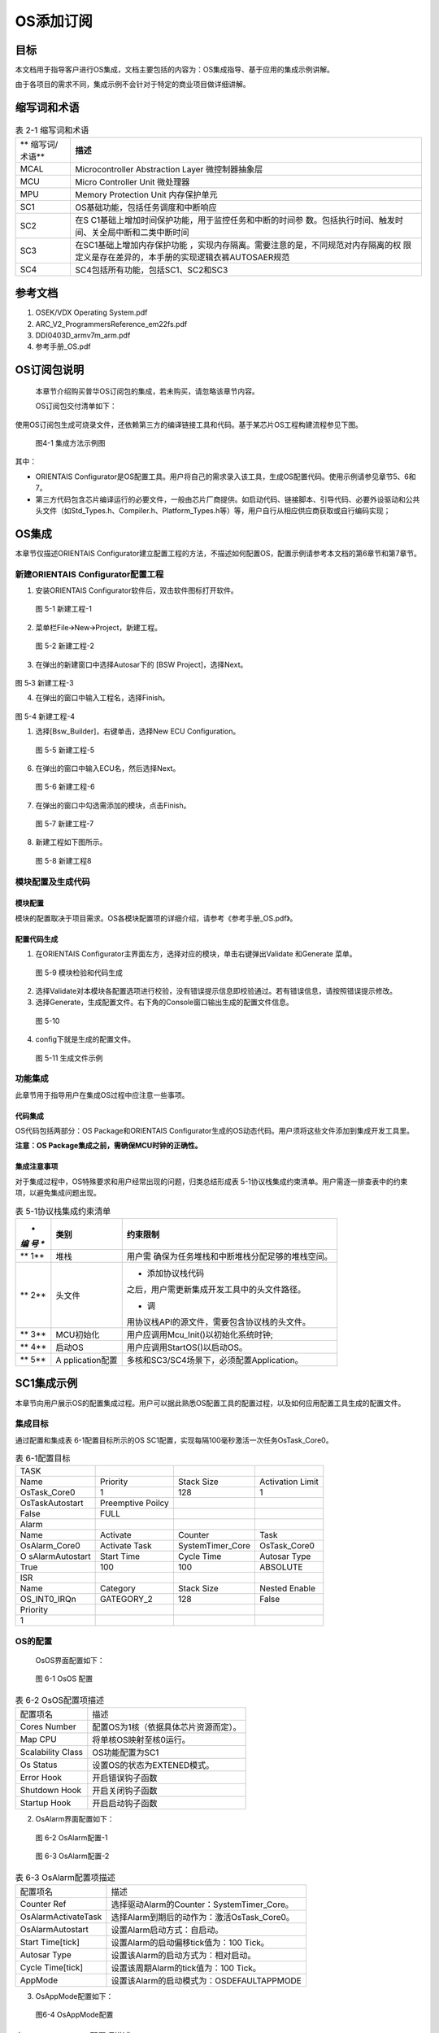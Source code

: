 ===================
OS添加订阅
===================





目标
=====

本文档用于指导客户进行OS集成，文档主要包括的内容为：OS集成指导、基于应用的集成示例讲解。

由于各项目的需求不同，集成示例不会针对于特定的商业项目做详细讲解。

缩写词和术语
=============

.. table:: 表 2-1 缩写词和术语

   +---------------+------------------------------------------------------+
   | **            | **描述**                                             |
   | 缩写词/术语** |                                                      |
   +---------------+------------------------------------------------------+
   | MCAL          | Microcontroller Abstraction Layer 微控制器抽象层     |
   +---------------+------------------------------------------------------+
   | MCU           | Micro Controller Unit 微处理器                       |
   +---------------+------------------------------------------------------+
   | MPU           | Memory Protection Unit 内存保护单元                  |
   +---------------+------------------------------------------------------+
   | SC1           | OS基础功能，包括任务调度和中断响应                   |
   +---------------+------------------------------------------------------+
   | SC2           | 在S                                                  |
   |               | C1基础上增加时间保护功能，用于监控任务和中断的时间参 |
   |               | 数。包括执行时间、触发时间、关全局中断和二类中断时间 |
   +---------------+------------------------------------------------------+
   | SC3           | 在SC1基础上增加内存保护功能                          |
   |               | ，实现内存隔离。需要注意的是，不同规范对内存隔离的权 |
   |               | 限定义是存在差异的，本手册的实现逻辑衣裤AUTOSAER规范 |
   +---------------+------------------------------------------------------+
   | SC4           | SC4包括所有功能，包括SC1、SC2和SC3                   |
   +---------------+------------------------------------------------------+

参考文档
=========

1. OSEK/VDX Operating System.pdf

2. ARC_V2_ProgrammersReference_em22fs.pdf

3. DDI0403D_armv7m_arm.pdf

4. 参考手册_OS.pdf

OS订阅包说明
=============

   本章节介绍购买普华OS订阅包的集成，若未购买，请忽略该章节内容。

   OS订阅包交付清单如下：

+-----+--------------------+-------------------------------------------+
| *   | **内容**           | **备注**                                  |
| *序 |                    |                                           |
| 号  |                    |                                           |
| **  |                    |                                           |
+-----+--------------------+-------------------------------------------+
| 1   | i-Soft OS          | OS订阅包源代码，支持30款芯片              |
|     | Package源码        |                                           |
+-----+--------------------+-------------------------------------------+
| 2   | 普华商业版工具     | ORIENTAIS配置工具                         |
|     |                    | ，支持30款芯片的OS配置，支持BSW协议栈配置 |
+-----+--------------------+-------------------------------------------+
| 3   | USB Dongle \* 3    | 硬件狗，有效期一年                        |
+-----+--------------------+-------------------------------------------+
| 4   | 文档               | 文档包括：                                |
|     |                    | 参考手册_OS.pdf、OS.pdf、Release |
|     |                    | Note                                      |
|     |                    |                                           |
|     |                    | 文档位置：                                |
|     |                    | ORIENTAIS配置工具安装目录usermanual文件夹 |
+-----+--------------------+-------------------------------------------+

使用OS订阅包生成可烧录文件，还依赖第三方的编译链接工具和代码。基于某芯片OS工程构建流程参见下图。

.. figure:: ../../_static/集成手册/OS_添加订阅/image1.png

   图4-1 集成方法示例图

其中：

-  ORIENTAIS
   Configurator是OS配置工具。用户将自己的需求录入该工具，生成OS配置代码。使用示例请参见章节5、6和7。

-  第三方代码包含芯片编译运行的必要文件，一般由芯片厂商提供。如启动代码、链接脚本、引导代码、必要外设驱动和公共头文件（如Std_Types.h、Compiler.h、Platform_Types.h等）等，用户自行从相应供应商获取或自行编码实现；

OS集成
======

本章节仅描述ORIENTAIS
Configurator建立配置工程的方法，不描述如何配置OS，配置示例请参考本文档的第6章节和第7章节。

新建ORIENTAIS Configurator配置工程
-----------------------------------

#. 安装ORIENTAIS Configurator软件后，双击软件图标打开软件。

.. figure:: ../../_static/集成手册/OS_添加订阅/image2.png
   :width: 5.75972in
   :height: 3.04097in

   图 5-1 新建工程-1

2. 菜单栏File🡪New🡪Project，新建工程。

.. figure:: ../../_static/集成手册/OS_添加订阅/image3.png
   :width: 4.46458in
   :height: 1.90417in

   图 5-2 新建工程-2

3. 在弹出的新建窗口中选择Autosar下的 [BSW Project]，选择Next。

.. figure:: ../../_static/集成手册/OS_添加订阅/image4.png
   :width: 4.46458in
   :height: 1.90417in
图 5‑3 新建工程-3

4. 在弹出的窗口中输入工程名，选择Finish。
   
.. figure:: ../../_static/集成手册/OS_添加订阅/image5.png
   :width: 4.46458in
   :height: 1.90417in
图 5-4 新建工程-4

1. 选择[Bsw_Builder]，右键单击，选择New ECU Configuration。

.. figure:: ../../_static/集成手册/OS_添加订阅/image6.png
   :width: 2.54583in
   :height: 1.68403in

   图 5-5 新建工程-5

6. 在弹出的窗口中输入ECU名，然后选择Next。

.. figure:: ../../_static/集成手册/OS_添加订阅/image7.png
   :width: 2.44236in
   :height: 2.34722in

   图 5-6 新建工程-6

7. 在弹出的窗口中勾选需添加的模块，点击Finish。

.. figure:: ../../_static/集成手册/OS_添加订阅/image8.png
   :width: 2.79583in
   :height: 2.68681in

   图 5-7 新建工程-7

8. 新建工程如下图所示。

.. figure:: ../../_static/集成手册/OS_添加订阅/image9.png
   :width: 5.75972in
   :height: 3.04792in

   图 5-8 新建工程8

模块配置及生成代码
-------------------

模块配置
~~~~~~~~~

模块的配置取决于项目需求。OS各模块配置项的详细介绍，请参考《参考手册_OS.pdf》。

配置代码生成
~~~~~~~~~~~~~

#. 在ORIENTAIS
   Configurator主界面左方，选择对应的模块，单击右键弹出Validate
   和Generate 菜单。

.. figure:: ../../_static/集成手册/OS_添加订阅/image10.png
   :width: 3.5125in
   :height: 2.51389in

   图 5-9 模块检验和代码生成

2. 选择Validate对本模块各配置选项进行校验，没有错误提示信息即校验通过。若有错误信息，请按照错误提示修改。

3. 选择Generate，生成配置文件。右下角的Console窗口输出生成的配置文件信息。

.. figure:: ../../_static/集成手册/OS_添加订阅/image11.png
   :width: 5.76528in
   :height: 1.18264in

   图 5-10

4. config下就是生成的配置文件。

.. figure:: ../../_static/集成手册/OS_添加订阅/image12.png
   :width: 1.7625in
   :height: 2.47222in

   图 5-11 生成文件示例

功能集成
---------

此章节用于指导用户在集成OS过程中应注意一些事项。

代码集成
~~~~~~~~~

OS代码包括两部分：OS Package和ORIENTAIS
Configurator生成的OS动态代码。用户须将这些文件添加到集成开发工具里。

**注意：OS Package集成之前，需确保MCU时钟的正确性。**

集成注意事项
~~~~~~~~~~~~~

对于集成过程中，OS特殊要求和用户经常出现的问题，归类总结形成表
5-1协议栈集成约束清单。用户需逐一排查表中的约束项，以避免集成问题出现。

.. table:: 表 5-1协议栈集成约束清单

   +-----+----------------+-----------------------------------------------+
   | *   | **类别**       | **约束限制**                                  |
   | *编 |                |                                               |
   | 号  |                |                                               |
   | **  |                |                                               |
   +=====+================+===============================================+
   | **  | 堆栈           | 用户需                                        |
   | 1** |                | 确保为任务堆栈和中断堆栈分配足够的堆栈空间。  |
   +-----+----------------+-----------------------------------------------+
   | **  | 头文件         | -  添加协议栈代码                             |
   | 2** |                | 之后，用户需更新集成开发工具中的头文件路径。  |
   |     |                |                                               |
   |     |                | -  调                                         |
   |     |                | 用协议栈API的源文件，需要包含协议栈的头文件。 |
   +-----+----------------+-----------------------------------------------+
   | **  | MCU初始化      | 用户应调用Mcu_Init()以初始化系统时钟;         |
   | 3** |                |                                               |
   +-----+----------------+-----------------------------------------------+
   | **  | 启动OS         | 用户应调用StartOS()以启动OS。                 |
   | 4** |                |                                               |
   +-----+----------------+-----------------------------------------------+
   | **  | A              | 多核和SC3/SC4场景下，必须配置Application。    |
   | 5** | pplication配置 |                                               |
   +-----+----------------+-----------------------------------------------+

SC1集成示例
===========

本章节向用户展示OS的配置集成过程。用户可以据此熟悉OS配置工具的配置过程，以及如何应用配置工具生成的配置文件。

集成目标
---------

通过配置和集成表 6-1配置目标所示的OS
SC1配置，实现每隔100毫秒激活一次任务OsTask_Core0。

.. table:: 表 6-1配置目标

   +-----------------+-----------------+------------------+--------------+
   | TASK            |                 |                  |              |
   +-----------------+-----------------+------------------+--------------+
   | Name            | Priority        | Stack Size       | Activation   |
   |                 |                 |                  | Limit        |
   +-----------------+-----------------+------------------+--------------+
   | OsTask_Core0    | 1               | 128              | 1            |
   +-----------------+-----------------+------------------+--------------+
   | OsTaskAutostart | Preemptive      |                  |              |
   |                 | Poilcy          |                  |              |
   +-----------------+-----------------+------------------+--------------+
   | False           | FULL            |                  |              |
   +-----------------+-----------------+------------------+--------------+
   | Alarm           |                 |                  |              |
   +-----------------+-----------------+------------------+--------------+
   | Name            | Activate        | Counter          | Task         |
   +-----------------+-----------------+------------------+--------------+
   | OsAlarm_Core0   | Activate Task   | SystemTimer_Core | OsTask_Core0 |
   +-----------------+-----------------+------------------+--------------+
   | O               | Start Time      | Cycle Time       | Autosar Type |
   | sAlarmAutostart |                 |                  |              |
   +-----------------+-----------------+------------------+--------------+
   | True            | 100             | 100              | ABSOLUTE     |
   +-----------------+-----------------+------------------+--------------+
   | ISR             |                 |                  |              |
   +-----------------+-----------------+------------------+--------------+
   | Name            | Category        | Stack Size       | Nested       |
   |                 |                 |                  | Enable       |
   +-----------------+-----------------+------------------+--------------+
   | OS_INT0_IRQn    | GATEGORY_2      | 128              | False        |
   +-----------------+-----------------+------------------+--------------+
   | Priority        |                 |                  |              |
   +-----------------+-----------------+------------------+--------------+
   | 1               |                 |                  |              |
   +-----------------+-----------------+------------------+--------------+

OS的配置
---------

 OsOS界面配置如下：

.. figure:: ../../_static/集成手册/OS_添加订阅/image13.png
   :width: 5.75069in
   :height: 2.32708in

   图 6-1 OsOS 配置

.. table:: 表 6-2 OsOS配置项描述

   +---------------------+------------------------------------------------+
   | 配置项名            | 描述                                           |
   +---------------------+------------------------------------------------+
   | Cores Number        | 配置OS为1核（依据具体芯片资源而定）。          |
   +---------------------+------------------------------------------------+
   | Map CPU             | 将单核OS映射至核0运行。                        |
   +---------------------+------------------------------------------------+
   | Scalability Class   | OS功能配置为SC1                                |
   +---------------------+------------------------------------------------+
   | Os Status           | 设置OS的状态为EXTENED模式。                    |
   +---------------------+------------------------------------------------+
   | Error Hook          | 开启错误钩子函数                               |
   +---------------------+------------------------------------------------+
   | Shutdown Hook       | 开启关闭钩子函数                               |
   +---------------------+------------------------------------------------+
   | Startup Hook        | 开启启动钩子函数                               |
   +---------------------+------------------------------------------------+

2. OsAlarm界面配置如下：

.. figure:: ../../_static/集成手册/OS_添加订阅/image14.png
   :width: 5.6033in
   :height: 2.68456in

   图 6-2 OsAlarm配置-1

.. figure:: ../../_static/集成手册/OS_添加订阅/image15.png
   :width: 5.76736in
   :height: 2.44444in

   图 6-3 OsAlarm配置-2

.. table:: 表 6-3 OsAlarm配置项描述

   +---------------------+------------------------------------------------+
   | 配置项名            | 描述                                           |
   +---------------------+------------------------------------------------+
   | Counter Ref         | 选择驱动Alarm的Counter：SystemTimer_Core。     |
   +---------------------+------------------------------------------------+
   | OsAlarmActivateTask | 选择Alarm到期后的动作为：激活OsTask_Core0。    |
   +---------------------+------------------------------------------------+
   | OsAlarmAutostart    | 设置Alarm启动方式：自启动。                    |
   +---------------------+------------------------------------------------+
   | Start Time[tick]    | 设置Alarm的启动偏移tick值为：100 Tick。        |
   +---------------------+------------------------------------------------+
   | Autosar Type        | 设置该Alarm的启动方式为：相对启动。            |
   +---------------------+------------------------------------------------+
   | Cycle Time[tick]    | 设置该周期Alarm的tick值为：100 Tick。          |
   +---------------------+------------------------------------------------+
   | AppMode             | 设置该Alarm的启动模式为：OSDEFAULTAPPMODE      |
   +---------------------+------------------------------------------------+

3. OsAppMode配置如下：

.. figure:: ../../_static/集成手册/OS_添加订阅/image16.png
   :width: 5.49762in
   :height: 2.48038in

   图6-4 OsAppMode配置

.. table:: 表 6-4 OsAppMode配置项描述

   +----------------+-----------------------------------------------------+
   | 配置项名       | 描述                                                |
   +----------------+-----------------------------------------------------+
   | OsAppMode      | 设置OS的工作模式：OSDEFAULTAPPMODE。                |
   +----------------+-----------------------------------------------------+

4. OsCounter配置界面如下：

.. figure:: ../../_static/集成手册/OS_添加订阅/image17.png
   :width: 5.06319in
   :height: 2.27431in

   图 6-5 OsCounter配置

.. table:: 表 6-5 OsCounter配置项描述

   +----------------+-----------------------------------------------------+
   | 配置项名       | 描述                                                |
   +----------------+-----------------------------------------------------+
   | Max Tick       | 设置系统Counter的最大tick值为：65535 Tick。         |
   +----------------+-----------------------------------------------------+
   | Min Cycle      | 设置系统Counter的最小tick值为：1 Tick。             |
   +----------------+-----------------------------------------------------+

5. OsIsr配置界面如下：

.. figure:: ../../_static/集成手册/OS_添加订阅/image18.png
   :width: 5.76597in
   :height: 2.7625in

   图 6-6 OsIsr配置

.. table:: 表 6-6 OsIsr配置项描述

   +-----------------+----------------------------------------------------+
   | 配置项名        | 描述                                               |
   +-----------------+----------------------------------------------------+
   | Category        | 配置OS_INT0_IRQn中断为：CATEGORY_2。               |
   +-----------------+----------------------------------------------------+
   | Stack Size      | 设                                                 |
   |                 | 置OS_INT0_IRQn中断的栈空间为：128（单位：4bytes）  |
   +-----------------+----------------------------------------------------+
   | Priority        | 设置OS_INT0_IRQn中断的优先级为：1                  |
   +-----------------+----------------------------------------------------+
   | Nested Enable   | 设置中断嵌套功能：不开启总的嵌套。                 |
   +-----------------+----------------------------------------------------+

6. OsTask配置界面如下：

.. figure:: ../../_static/集成手册/OS_添加订阅/image19.png
   :width: 5.75069in
   :height: 2.32708in

   图 6-7 OsTask配置-1

.. figure:: ../../_static/集成手册/OS_添加订阅/image20.png
   :width: 5.75417in
   :height: 2.58889in

   图 6-8 OsTask配置-2

.. table:: 表 6-7 OsTask配置项描述

   +---------------------+------------------------------------------------+
   | 配置项名            | 描述                                           |
   +---------------------+------------------------------------------------+
   | Activation Limit    | 设                                             |
   |                     | 置该任务能被连续激活的次数：允许连续激活1次。  |
   +---------------------+------------------------------------------------+
   | Priority            | 设置任务的优先级为：1                          |
   +---------------------+------------------------------------------------+
   | Preemptive Policy   | 设置该任务的抢占策略为：FULL                   |
   +---------------------+------------------------------------------------+
   | Stack Size          | 设置任务的堆栈为：128（单位：4bytes）          |
   +---------------------+------------------------------------------------+
   | OsTaskAutostart     | 关闭自启动                                     |
   +---------------------+------------------------------------------------+

7. SystemTimer配置界面如下：

.. figure:: ../../_static/集成手册/OS_添加订阅/image21.png
   :width: 5.76597in
   :height: 2.7625in

   图 6-9 SystemTimer配置-1

.. figure:: ../../_static/集成手册/OS_添加订阅/image22.png
   :width: 5.76597in
   :height: 2.7625in

   图 6-10 SystemTimer配置-2

.. table:: 表 6-8 SystemTimer配置项描述

   +-------------------------+--------------------------------------------+
   | 配置项名                | 描述                                       |
   +-------------------------+--------------------------------------------+
   | STM_Frequency[MHZ]      | 系                                         |
   |                         | 统时钟频率：120MHz（需根据硬件配置设定）。 |
   +-------------------------+--------------------------------------------+
   | Priority                | 设置系统中断的优先级为：10                 |
   +-------------------------+--------------------------------------------+
   | Nest Enable             | 设置该系统中断是否支持嵌套功能             |
   +-------------------------+--------------------------------------------+
   | TickTime[s]             | 设置系统中断周期时间为：0.001s             |
   +-------------------------+--------------------------------------------+

协议栈调度集成
---------------

OS调度集成步骤如下：

-  协议栈调度集成，需要逐一排查并实现“表
   5-1协议栈集成约束清单”所罗列的问题，以避免集成出现差错。

-  编译链接代码，将生成的elf文件烧写进芯片。

MCU初始化相关的代码，在下方的main.c文件中给出重点标注。

#include "Mcu.h"

#include "Os.h"

#include "Arch_Processor.h"

#include "Os_Extend.h"

int main(void)

{

uint32 flag = (uint32)0;

StatusType test_core1;

StatusType test_core2;

StatusType rv;

/\*Get physical core id*/

uint8 coreID = GetCoreID();

初始化MCU时钟

/\*OS_CORE_ID_MASTER is physical core id 0*/

if (OS_CORE_ID_MASTER == coreID)

{

Mcu_Init(Mcu_Config);

   Mcu_InitClock(McuConf_McuClockSettingConfig);

while (MCU_PLL_UNLOCKED == Mcu_GetPllStatus())

{

/\* wait for PLL locked \*/

}

Mcu_DistributePllClock();

#if(TRUE == CFG_CORE1_AUTOSAROS_ENABLE)

StartCore(OS_CORE_ID_1, &rv);

#endif

#if(TRUE == CFG_CORE2_AUTOSAROS_ENABLE)

StartCore(OS_CORE_ID_2, &rv);

#endif

StartOS(OSDEFAULTAPPMODE);

/\* infinite loop \*/

while (1);

}

/\*OS_CORE_ID_0 is physical core id 1*/

#if(TRUE == CFG_CORE1_AUTOSAROS_ENABLE)

else if (OS_CORE_ID_1 == coreID)

{

/\* Start AUTOSAR OS. \*/

StartOS(OSDEFAULTAPPMODE);

/\* infinite loop \*/

while (1);

}

#endif

#if(TRUE == CFG_CORE2_AUTOSAROS_ENABLE)

else if (OS_CORE_ID_2 == coreID)

{

/\* Start AUTOSAR OS. \*/

StartOS(OSDEFAULTAPPMODE);

/\* infinite loop \*/

while (1);

}

#endif

else

{

while(1);

}

return 1;

}

验证结果
---------

当全速运行时，周期任务能够按照周期时间执行，达到了集成目标的要求。

SC3集成示例
===========

该功能依赖硬件的MPU模块，不同指令集架构和不同芯片对MPU的实现不同，导致移植方案存在差异。本章节以ARM
Cortex-M7和Synopsys ARC-EM22FS指令集架构为例。

1. **集成目标**

通过配置和集成OS SC3，实现No Trusted Application间数据访问的隔离。

#. OsApplication子模块配置如下:

.. table:: 表 7-1 SC3配置目标-Application

   +------------+-------------------+------------------+--------+-------+
   | A          | OsApp             | OsAppC           | T      | Prote |
   | pplication | DataMpuRegionSize | odeMpuRegionSize | rusted | ction |
   | Name       |                   |                  |        |       |
   +------------+-------------------+------------------+--------+-------+
   | App        | MPU_2_KB          | MPU_2_KB         | √      | ×     |
   | lication_0 |                   |                  |        |       |
   +------------+-------------------+------------------+--------+-------+
   | App        | MPU_2_KB          | MPU_2_KB         | ×      | N/A   |
   | lication_1 |                   |                  |        |       |
   +------------+-------------------+------------------+--------+-------+
   | App        | MPU_2_KB          | MPU_2_KB         | ×      | N/A   |
   | lication_2 |                   |                  |        |       |
   +------------+-------------------+------------------+--------+-------+
   | App        | MPU_2_KB          | MPU_2_KB         | √      | √     |
   | lication_3 |                   |                  |        |       |
   +------------+-------------------+------------------+--------+-------+

Application_0配置为Trusted且不开启Protection,该Application下的Task对内存的访问不受MPU的限制。

Application_3配置为Trusted且开启Protection,该Application下的Task运行对内存的访问受MPU的限制(实现定义)。

Application_1和Application_2配置为No
Trusted,该Application下的Task对内存的访问受MPU的限制。

2. OsTask子模块配置如下:

.. table:: 表 7-2 SC3配置目标-Task

   +-------------+------------+----------------+-------------------------+
   | Task Name   | Stack      | OsTas          | OsTaskAutostart         |
   |             | Si         | kMpuRegionSize |                         |
   |             | ze[4Bytes] |                |                         |
   +-------------+------------+----------------+-------------------------+
   | OsTa        | 128        | MPU_512_BYTES  | OSDEFAULTAPPMODE        |
   | sk_App0Init |            |                |                         |
   +-------------+------------+----------------+-------------------------+
   | OsTa        | 128        | MPU_512_BYTES  | OSDEFAULTAPPMODE        |
   | sk_App1Init |            |                |                         |
   +-------------+------------+----------------+-------------------------+
   | OsTa        | 128        | MPU_512_BYTES  | OSDEFAULTAPPMODE        |
   | sk_App2Init |            |                |                         |
   +-------------+------------+----------------+-------------------------+
   | OsTa        | 128        | MPU_512_BYTES  | OSDEFAULTAPPMODE        |
   | sk_App3Init |            |                |                         |
   +-------------+------------+----------------+-------------------------+

模块的配置
----------

#. OsOS界面配置如下：

.. figure:: ../../_static/集成手册/OS_添加订阅/image23.png
   :width: 5.63472in
   :height: 2.69931in

   图 7-1 OsOS配置

2. OsApplication界面配置如下：

.. figure:: ../../_static/集成手册/OS_添加订阅/image24.png
   :width: 5.76597in
   :height: 2.7625in

   图 7-2 OsApplication配置-1

.. figure:: ../../_static/集成手册/OS_添加订阅/image25.png
   :width: 5.75069in
   :height: 2.49861in

   图 7-3 OsApplication配置-2

.. figure:: ../../_static/集成手册/OS_添加订阅/image26.png
   :width: 5.76597in
   :height: 2.44028in

   图 7-4 OsApplication配置-3

.. table:: 表 7-3 OsApplication配置项描述

   +------------------------+---------------------------------------------+
   | 配置项名               | 描述                                        |
   +------------------------+---------------------------------------------+
   | Trusted                | 配置Application为Trusted Application        |
   +------------------------+---------------------------------------------+
   | Protection             | Trusted Application的写权限是否被限制       |
   +------------------------+---------------------------------------------+
   | CoreRef                | 指定运行该Application的核。                 |
   +------------------------+---------------------------------------------+
   | OsAppDataMpuRegionSize | Application下所有数据组合后的对齐策略。     |
   +------------------------+---------------------------------------------+
   | OsAppCodeMpuRegionSize | Application代码对齐策略。                   |
   +------------------------+---------------------------------------------+
   | OsAppTaskRef           | Application下管理的Task。                   |
   +------------------------+---------------------------------------------+

3. OsTask界面配置如下：

.. figure:: ../../_static/集成手册/OS_添加订阅/image27.png
   :width: 5.76597in
   :height: 2.44028in

   图 7-5 OsTask配置-1

.. figure:: ../../_static/集成手册/OS_添加订阅/image28.png
   :width: 5.75069in
   :height: 2.32708in

   图 7-6 OsTask配置-2

图 7-5
OsTask配置-1中的OsTaskMpuRegionSize用于控制生成的链接文件中该Task下所有数据的对齐策略，一般与栈大小保持一致。

源代码的集成
------------

#. SC3下，ORIENTAIS Configurator配置工具会根据编译器生成特定格式的链接文
   件，需将链接文件添加至编译工程中；以S32DS +
   GCC10.2编译器为例，项目OS工具生成的链接文件名为Os_Link.ld，将该文件添加Build过程的方式如
   图所示:

.. figure:: ../../_static/集成手册/OS_添加订阅/image29.png
   :width: 4.68542in
   :height: 2.4875in

   图 7-7 S32DS-GCC10.2添加链接文件

2. 实现Application_1的变量无法被Application_2访问的限制，需要采用如下 方
   式定义变量：

.. figure:: ../../_static/集成手册/OS_添加订阅/image30.png
   :width: 5.76319in
   :height: 3.27222in

   图 7-8 划分变量时变量声明方式

引用的宏符号OS_START_SEC_CORE0_OSAPPLICATION_1_PRI_DATA和OS_STOP_SEC_CORE0_OSAPPLICATION_1_PRI_DATA可以在下图所示的文件Os_Mp_MemMap.h中找到

.. figure:: ../../_static/集成手册/OS_添加订阅/image31.png
   :width: 5.76597in
   :height: 3.26806in

   图 7-9 Os_Mp_MemMap.h生成示例

.. _验证结果-1:

验证结果
--------

图 7-10
测试MPU功能中的代码为Application_2下的OsTask_App2Init访问Application_1的私有变量，代码运行图中所示的位置后，MPU会检测到写访问超出访问权限，并触发异常。

.. figure:: ../../_static/集成手册/OS_添加订阅/image32.png
   :width: 4.75972in
   :height: 3.17639in

   图 7-10 测试MPU功能

该平台的现象为进入HardFault_Handler，如下图所示；

.. figure:: ../../_static/集成手册/OS_添加订阅/image33.png
   :width: 4.7375in
   :height: 3.16181in

   图7-11 内存保护异常现象

MPU异常触发原因的定位
---------------------

Armv7-M
~~~~~~~

支持的MCU：NXP S32Kxxx, FlagChip FC7300Fx, Cypress
CYTxxx等，内核手册中的描述如下：

.. figure:: ../../_static/集成手册/OS_添加订阅/image34.png
   :width: 4.9513in
   :height: 2.99412in

   图 7-12 MPU故障地址寄存器

#. 寄存器MMFAR(0xE000ED34)，当发生内存保护异常时，该寄存器的会记录触发内存保护异常的内存地址；

.. figure:: ../../_static/集成手册/OS_添加订阅/image35.png
   :width: 3.8in
   :height: 2.34306in

   图 7-13 Armv7-M内存保护异常地址寄存器(S32DS)

2. 由于该内核支持硬件上下文保存机制，可以通过暂时删除HardFault中的内容，采用汇编单步运行的方式快速定位到触发异常的指令，但是对于发生在Exception
   Entry 或者 Exit处的内存保护异常该策略会失效;

3. 对于S32K312平台，当使用PEMicro调试时，会在console窗口输出以下信息协助定位问题;

图 7-14 S32DS + PEMicro的相关Debug支持

ARC-EM22FS
~~~~~~~~~~

支持的MCU: Calterah Alps, Alps-Pro，该寄存器指示触发MPU异常的Region
Number和访问方式(读、写、执行、内存交换等)。

.. figure:: ../../_static/集成手册/OS_添加订阅/image37.png
   :width: 3.88125in
   :height: 3.91458in

   图 7-15 ARC-EM22FS MPU异常原因寄存器

实际项目开发中，ERET寄存器更常用，该寄存器用于记录异常返回地址(即:导致异常的指令的地址),可根据相关编译生成文件确定触发异常代码位置。
